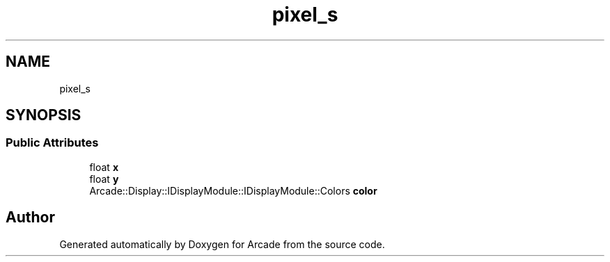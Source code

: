 .TH "pixel_s" 3 "Wed Mar 25 2020" "Version 1.0" "Arcade" \" -*- nroff -*-
.ad l
.nh
.SH NAME
pixel_s
.SH SYNOPSIS
.br
.PP
.SS "Public Attributes"

.in +1c
.ti -1c
.RI "float \fBx\fP"
.br
.ti -1c
.RI "float \fBy\fP"
.br
.ti -1c
.RI "Arcade::Display::IDisplayModule::IDisplayModule::Colors \fBcolor\fP"
.br
.in -1c

.SH "Author"
.PP 
Generated automatically by Doxygen for Arcade from the source code\&.
